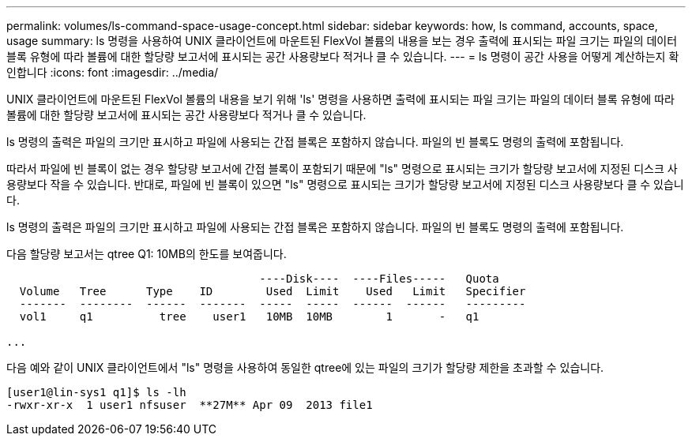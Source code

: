 ---
permalink: volumes/ls-command-space-usage-concept.html 
sidebar: sidebar 
keywords: how, ls command, accounts, space, usage 
summary: ls 명령을 사용하여 UNIX 클라이언트에 마운트된 FlexVol 볼륨의 내용을 보는 경우 출력에 표시되는 파일 크기는 파일의 데이터 블록 유형에 따라 볼륨에 대한 할당량 보고서에 표시되는 공간 사용량보다 적거나 클 수 있습니다. 
---
= ls 명령이 공간 사용을 어떻게 계산하는지 확인합니다
:icons: font
:imagesdir: ../media/


[role="lead"]
UNIX 클라이언트에 마운트된 FlexVol 볼륨의 내용을 보기 위해 'ls' 명령을 사용하면 출력에 표시되는 파일 크기는 파일의 데이터 블록 유형에 따라 볼륨에 대한 할당량 보고서에 표시되는 공간 사용량보다 적거나 클 수 있습니다.

ls 명령의 출력은 파일의 크기만 표시하고 파일에 사용되는 간접 블록은 포함하지 않습니다. 파일의 빈 블록도 명령의 출력에 포함됩니다.

따라서 파일에 빈 블록이 없는 경우 할당량 보고서에 간접 블록이 포함되기 때문에 "ls" 명령으로 표시되는 크기가 할당량 보고서에 지정된 디스크 사용량보다 작을 수 있습니다. 반대로, 파일에 빈 블록이 있으면 "ls" 명령으로 표시되는 크기가 할당량 보고서에 지정된 디스크 사용량보다 클 수 있습니다.

ls 명령의 출력은 파일의 크기만 표시하고 파일에 사용되는 간접 블록은 포함하지 않습니다. 파일의 빈 블록도 명령의 출력에 포함됩니다.

다음 할당량 보고서는 qtree Q1: 10MB의 한도를 보여줍니다.

[listing]
----

                                      ----Disk----  ----Files-----   Quota
  Volume   Tree      Type    ID        Used  Limit    Used   Limit   Specifier
  -------  --------  ------  -------  -----  -----  ------  ------   ---------
  vol1     q1          tree    user1   10MB  10MB        1       -   q1

...
----
다음 예와 같이 UNIX 클라이언트에서 "ls" 명령을 사용하여 동일한 qtree에 있는 파일의 크기가 할당량 제한을 초과할 수 있습니다.

[listing]
----
[user1@lin-sys1 q1]$ ls -lh
-rwxr-xr-x  1 user1 nfsuser  **27M** Apr 09  2013 file1
----